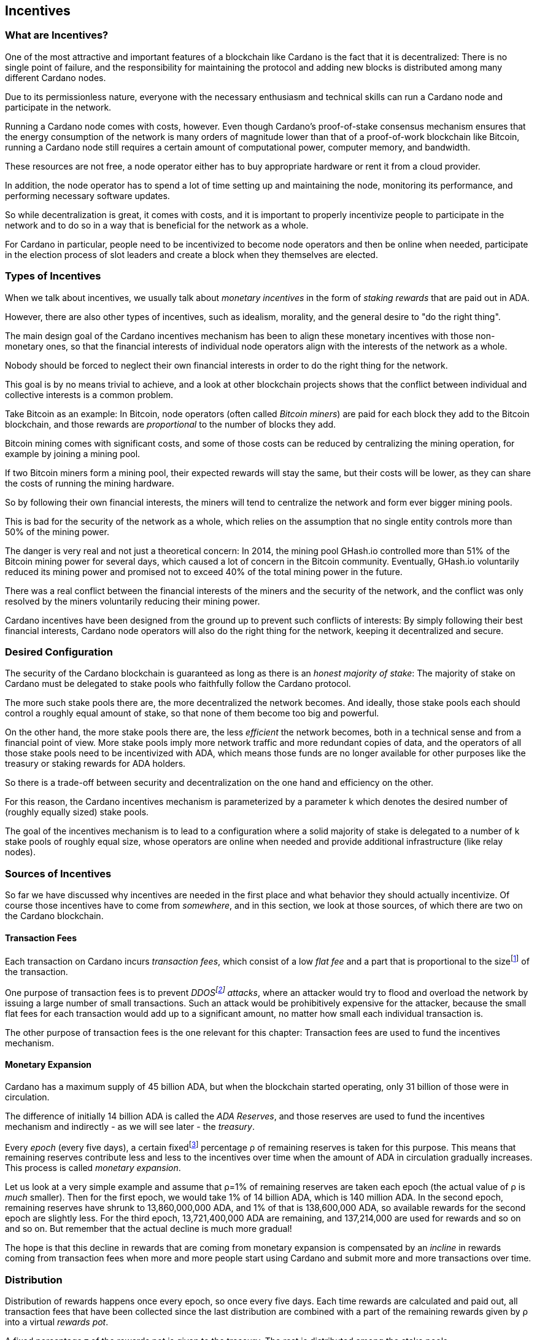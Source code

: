 
== Incentives

=== What are Incentives?

One of the most attractive and important features of a blockchain like Cardano is the fact that it is decentralized: There is no single point of failure, and the responsibility for maintaining the protocol and adding new blocks is distributed among many different Cardano nodes.

Due to its permissionless nature, everyone with the necessary enthusiasm and technical skills can run a Cardano node and participate in the network.

Running a Cardano node comes with costs, however. Even though Cardano's proof-of-stake consensus mechanism ensures that the energy consumption of the network is many orders of magnitude lower than that of a proof-of-work blockchain like Bitcoin, running a Cardano node still requires a certain amount of computational power, computer memory, and bandwidth.

These resources are not free, a node operator either has to buy appropriate hardware or rent it from a cloud provider.

In addition, the node operator has to spend a lot of time setting up and maintaining the node, monitoring its performance, and performing necessary software updates.

So while decentralization is great, it comes with costs, and it is important to properly incentivize people to participate in the network and to do so in a way that is beneficial for the network as a whole.

For Cardano in particular, people need to be incentivized to become node operators and then be online when needed, participate in the election process of slot leaders and create a block when they themselves are elected.

=== Types of Incentives

When we talk about incentives, we usually talk about _monetary incentives_ in the form of _staking rewards_ that are paid out in ADA.

However, there are also other types of incentives, such as idealism, morality, and the general desire to "do the right thing".

The main design goal of the Cardano incentives mechanism has been to align these monetary incentives with those non-monetary ones, so that the financial interests of individual node operators align with the interests of the network as a whole.

Nobody should be forced to neglect their own financial interests in order to do the right thing for the network.

This goal is by no means trivial to achieve, and a look at other blockchain projects shows that the conflict between individual and collective interests is a common problem.

Take Bitcoin as an example: In Bitcoin, node operators (often called _Bitcoin miners_) are paid for each block they add to the Bitcoin blockchain, and those rewards are _proportional_ to the number of blocks they add.

Bitcoin mining comes with significant costs, and some of those costs can be reduced by centralizing the mining operation, for example by joining a mining pool.

If two Bitcoin miners form a mining pool, their expected rewards will stay the same, but their costs will be lower, as they can share the costs of running the mining hardware.

So by following their own financial interests, the miners will tend to centralize the network and form ever bigger mining pools.

This is bad for the security of the network as a whole, which relies on the assumption that no single entity controls more than 50% of the mining power.

The danger is very real and not just a theoretical concern: In 2014, the mining pool GHash.io controlled more than 51% of the Bitcoin mining power for several days, which caused a lot of concern in the Bitcoin community. Eventually, GHash.io voluntarily reduced its mining power and promised not to exceed 40% of the total mining power in the future. 

There was a real conflict between the financial interests of the miners and the security of the network, and the conflict was only resolved by the miners voluntarily reducing their mining power.

Cardano incentives have been designed from the ground up to prevent such conflicts of interests: By simply following their best financial interests, Cardano node operators will also do the right thing for the network, keeping it decentralized and secure.

=== Desired Configuration

The security of the Cardano blockchain is guaranteed as long as there is an _honest majority of stake_: The majority of stake on Cardano must be delegated to stake pools who faithfully follow the Cardano protocol.

The more such stake pools there are, the more decentralized the network becomes. And ideally, those stake pools each should control a roughly equal amount of stake, so that none of them become too big and powerful.

On the other hand, the more stake pools there are, the less _efficient_ the network becomes, both in a technical sense and from a financial point of view. More stake pools imply more network traffic and more redundant copies of data, and the operators of all those stake pools need to be incentivized with ADA, which means those funds are no longer available for other purposes like the treasury or staking rewards for ADA holders.

So there is a trade-off between security and decentralization on the one hand and efficiency on the other.

For this reason, the Cardano incentives mechanism is parameterized by a parameter k which denotes the desired number of (roughly equally sized) stake pools.

The goal of the incentives mechanism is to lead to a configuration where a solid majority of stake is delegated to a number of k stake pools of roughly equal size, whose operators are online when needed and provide additional infrastructure (like relay nodes).

=== Sources of Incentives

So far we have discussed why incentives are needed in the first place and what behavior they should actually incentivize. Of course those incentives have to come from _somewhere_, and in this section, we look at those sources, of which there are two on the Cardano blockchain.

==== Transaction Fees

Each transaction on Cardano incurs _transaction fees_, which consist of a low _flat fee_ and a part that is proportional to the sizefootnote:[Here "size" refers to the size in _bytes_ and not to the amount. A transaction sending ten million ADA (10,000,000,000,000 lovelace) is only slightly more expensive than one sending ten ADA (10,000,000 lovelace), and that slight difference is due to the fact that serializing 10,000,000,000,000 needs a few more bytes than serializing 10,000,000.] of the transaction.

One purpose of transaction fees is to prevent _DDOSfootnote:[DDoS stands for "Distributed Denial of Service".] attacks_, where an attacker would try to flood and overload the network by issuing a large number of small transactions. Such an attack would be prohibitively expensive for the attacker, because the small flat fees for each transaction would add up to a significant amount, no matter how small each individual transaction is.

The other purpose of transaction fees is the one relevant for this chapter: Transaction fees are used to fund the incentives mechanism.

==== Monetary Expansion

Cardano has a maximum supply of 45 billion ADA, but when the blockchain started operating, only 31 billion of those were in circulation.

The difference of initially 14 billion ADA is called the _ADA Reserves_, and those reserves are used to fund the incentives mechanism and indirectly - as we will see later - the _treasury_.

Every _epoch_ (every five days), a certain fixedfootnote:[This percentage is given by a _protocol parameter_.] percentage ρ of remaining reserves is taken for this purpose. This means that remaining reserves contribute less and less to the incentives over time when the amount of ADA in circulation gradually increases. This process is called _monetary expansion_.

[example]
=====
Let us look at a very simple example and assume that ρ=1% of remaining reserves are taken each epoch (the actual value of ρ is _much_ smaller). Then for the first epoch, we would take 1% of 14 billion ADA, which is 140 million ADA. In the second epoch, remaining reserves have shrunk to 13,860,000,000 ADA, and 1% of that is 138,600,000 ADA, so available rewards for the second epoch are slightly less. For the third epoch, 13,721,400,000 ADA are remaining, and 137,214,000 are used for rewards and so on and so on. But remember that the actual decline is much more gradual!
=====

The hope is that this decline in rewards that are coming from monetary expansion is compensated by an _incline_ in rewards coming from transaction fees when more and more people start using Cardano and submit more and more transactions over time. 

=== Distribution

Distribution of rewards happens once every epoch, so once every five days. Each time rewards are calculated and paid out, all transaction fees that have been collected since the last distribution are combined with a part of the remaining rewards given by ρ into a virtual _rewards pot_.

A fixed percentage τ of the rewards pot is given to the treasury. The rest is distributed among the stake pools.

==== Splitting Rewards in a Pool

Once the rewards for a specific pool have been determined, they are distributed among the pool operator and ADA holders delegating to the pool.

In order to compensate the pool operator for his time and expenses, he can take a fixed amount of ADA and a _margin_, a percentage of what remains, from the pool rewards (both the fixed costs and the margin are set by the pool operator when he registers the stake pool).

After that, each delegator to the pool takes a share of what remains that is proportional to the amount of ADA that delegator delegated to the pool. (Note that the pool operator can and normally will be a delegator to his own pool, so he will get a share on top of his costs and margin as well.)

[example]
=====
For example, consider pool operator Alice and ADA holders Bob and Charlie who delegate to Alice's pool. Alice has declared costs of 200 ADA and a margin of 1% when she registered her pool. 

Let us assume that Alice delegates 100,000 ADA to her own pool, Bob delegates 200,000 ADA, and Charlie delegates 300,000 ADA. Let us further assume that the pool rewards for the epoch we look at are 1,000 ADA.

* Distribution starts by Alice taking her fixed costs of 200 ADA.
* After that, Alice takes her 1% margin of the remaining 800 ADA, which is 8 ADA.
* Finally, the remaining 792 ADA are distributed among Alice, Bob and Charlie proportional to their stake, i.e. in proportions 1:2:3. This means that Alice gets 132 ADA, Bob gets 264 ADA, and Charlie gets 396 ADA.

In the end, Alice received 200 + 8 + 132 = 340 ADA, Bob received 264 ADA, and Charlie received 396 ADA.
=====

==== Basic Idea

Now that we have seen how rewards _within_ a pool are distributed, let us turn to the question of how rewards _among_ stake pools are distributed.

The basic idea is simple: Pool rewards should be proportional to pool stakes. The more ADA delegated to a pool, the more rewards that pool should receive.

==== Problems

There are a number of problems with this basic idea, however:

* _Large Pools_: If rewards are proportional to stake, then the same problem that Bitcoin suffers from arises.Two pools will always have an incentive to merge, as the rewards for the merged pool will be the same as the sum of the rewards for the two pools, but the costs of the merged pool can be lower than the sum of the costs of the pools. This is bad for decentralization, because it will lead to a few very large pools controlling most of the stake.

[example]
=====

For example, let us assume that Alice and Bob are both stake pool operators. Alice has a pool with 1 million ADA delegated to it, and Bob has a pool with 2 million ADA delegated to it. 

Alice and Bob have both declared costs of 200 ADA per epoch.

Let us assume that for a specific epoch, Alice's pool's rewards are 10,000 ADA. Without refinements, when rewards are proportional to pool stake, Bob's pool's rewards will therefore be 20,000 ADA.

If Alice and Bob merge their pools, the new pool would have 3 million ADA delegated to itfootnote:[This is of course not guaranteed. Delegators could object to the merger and redelegate their stake to other pools. We ignore this issue in this example.]
and would receive 30,000 ADA in rewards.

However, by merging their pools, Alice and Bob can save costs. So maybe instead of 200 + 200 = 400 ADA per epoch, they can reduce costs to 300 ADA per epoch.

By receiving the same total rewards as before but having lower costs, Alice and Bob will be better off than before and have an incentive to merge their pools.

=====

* _Being Online_: The whole point of having an incentives mechanism in the first place is to ensure the smooth operation of the Cardano blockchain. If a stake pool is not online when it is its turn to create a block, then the network will suffer. If pool rewards are solely based on pool stake and completely ignore pool performance, then pool operators have no incentive to be online when needed.

* _Sybil Attack_: An attacker could easily create many "attractive" pools with low costs and low margin, using different public keys for each of them to hide the fact that all of them are controlled by the same person. 
This way the attacker could capture more than 50% of delegations and gain control over the network.
This kind of attack is called a _Sybil attack_, so named after the book "Sybil" by Flora Rheta Schreiber, which tells the story of the treatment of _Sybil_ Dorsett for dissociative identity disorder.

The Cardano incentives mechanism has been designed to address these problems. While the basic idea still roughly holds, a number of refinements have been added to it to make the incentives mechanism work as intended.

In the following sections, we will look at each of those refinements in turn.

==== First Refinement: Large Pools

To prevent pools from becoming too large, the maximum proportion of the rewards pool that a stake pool can receive is limited by 1/k, where k is the number of desired pools as explained in <<Desired Configuration>>.

[example]
=====
If k is 1000 and 10 million ADA are in the rewards pool for a specific epoch, then the maximum rewards that a single pool can receive are 10,000,000/1,000 = 10,000 ADA.
=====

Note that this does not constrain delegators in any way. They can still choose to delegate to large pools that have already attracted more than 1/k of total stake. It just makes such large pools financially unattractive to delegators, because they will receive less rewards.

[example]
=====
Assuming k=1000 again, let's look at two pools, one with 0.05% of total stake, one with 0.15% of total stake. The first pool will receive 0.05% of the rewards pool. The second pool will _not_ receive 0.15%, but only 0.1%. So while the delegated stake in the large pool is three times as large as the delegated stake in the small pool, the rewards are only twice as large. That means, all other things being equal (performance, margin etc.) that one staked ADA in the large pool will only earn 66.67% of the rewards that one staked ADA in the small pool will earn. This will gently nudge some delegators of the large pool to leave and join a smaller pool, one that is not yet _saturated_, i.e. one that has attracted less than 1/k of total stake. 
=====

==== Second Refinement: Being Online

Stake pools should be penalized for not being online when it is their turn. Rewards will be proportional to performance, ensuring that pools follow the protocol faithfully. Whenever a pool is elected to create a block, it should create that block. If it fails to do so, it should be penalized. We therefore want to modify the pool rewards by a _performance factor_, which is given by the number of blocks a pool _did_ produce in an epoch divided by the number of blocks it _should_ have produced. So a pool missing half its blocks should only receive half its rewards.

There is, however, a problem with implementing this idea directly: Leader election on Cardano is _private_, so that only the elected leaders themselves know that they have been elected. We therefore do not _know_ how many blocks a pool _should_ have produced in an epoch.

We can, however, _estimate_ this number: The probability to be elected slot leader in a given slot is proportional to the pool's stake. A pool with twice the stake will - on average - be elected twice as often. We also know that - again on average - there _will_ be a leader every twenty slots. Combining these two pieces of information, we can estimate how many blocks a pool _should_ have produced in an epoch and use that estimate to calculate the (approximate) performance factor.

[example]
=====
Let us look at a pool that has 0.05% of total stake and has produced 8 blocks in a given epoch.

Because on average, there will be a block every 20 seconds (using the fact that a slot lasts one second at the moment), there will on average be 3 blocks per minute, 180 blocks per hour, 4,320 blocks per day and 21,600 blocks per epoch.

Our example pool has been delegated 1/2000 of the total stake, so on average, it will be elected slot leader 21,600/2000 = 10.8 times in each epoch. If it produced 8 blocks, then we estimate its performance factor as 8/10.8 ~ 74%.
=====

Note that where the "true" performance can never be greater than one (because a pool can never produce a block if it has _not_ been elected slot leader), the _estimated_ performance factor _can_ exceed one. Leader election is (pseudo-)random, and a pool can get lucky and be elected more often than its stake would indicate.

This is no problem, however, because this effect will average out over time. Some pools get lucky, others have bad luck, but in the long run, this will even out.

==== Third Refinement: Sybil Prevention

With the refinements so far, a pool operator could still create many pools (under different names) and attract more than 50% of total stake while keeping each individual pool below the 1/k threshold.

To prevent this, the rewards of a pool are not only based on the stake of that pool and its performance, but also on the stake that the pool operator puts into his own pool, the so-called _pledge_.

Upon registration of a pool, the pool operator has to declare a pledge, a certain amount of ADA that he will delegate to his own pool. He is not forced to actually _honor_ his pledge, but if he does not, then his pool will receive no rewards. 

If he _does_ honor his pledge and delegates the promised amount (or more) to his own pool, then pool rewards will depend on the amount of that pledge as well - the higher the pledge, the higher the rewardsfootnote:[The magnitude of the effect of pledge on rewards depends on a system parameter called a~0~ - the higher a~0~, the higher the effect.].

.The effect of pledge on pool rewards: Rewards rise linearly until the pool is saturated and then remain constant, but the slope of the curve is steeper and the final plateau is higher for pools with higher pledge.

image::pledge.png[]

This means that a bad actor who wants to launch a Sybil attack now has a problem: Nobody can stop him from creating many different pools, but he only has a limited amount of money, which he will have to split among all his pools. This means that each of his pools will have less pledge and therefore receive less rewards, thus making each pool less attractive for delegators, making it much harder for him to attract a significant proportion of total stake.

=== Undistributed Rewards

These refinements can lead to situations where not all funds in the rewards pool are distributed. This, however, is a feature, not a bug: When this happens and some rewards remain in the rewards pool after rewarding all the stake pools, then the remaining funds are sent to the treasury, where they can be put to good use to improve and maintain Cardano.

=== Not Being Short-Sighted

Both pool operators and delegators might be tempted to change their strategiesfootnote:[The strategy of a pool operator is to set costs and margin, the strategy of a delegator is to choose one or more pools to delegate to.] for short-term gains. A popular pool with many delegators, for example, could suddenly increase his margin. This would be short-sighted, however, because delegators would leave the pool, and the pool operator would end up with less rewards than before. Similarly, delegators might refrain from delegating to a good pool that just started, not taking into account that the pool will attract more delegators in the future.

This is handled by careful _ranking_ of pools when they are displayed to users to decide where to delegate. Instead of basing that ranking on the rewards of the last epoch, the ranking is instead based on the expectation that in the long run, only the k most "attractive" pools (with the most favorable combination of cost, margin, pledge and performance) will become saturated. This for example means that a pool that has just started and has not yet attracted many delegators will still be ranked high if it has a good combination of pool parameters that make it attractive, even if rewards will be somewhat lower while the pool is still growing.

=== Game Theory

_Game theory_ is a branch of mathematics that studies strategic interactions between "rational" agents, i.e. agents that try to maximize some objective (like profit) rationally.

Real people in the real world are of course not always rational, but the assumption of rationality is a good starting point to understand how people will behave in a given situation.

One of the pioneers of game theory was John von Neumann, who contributed to a staggering amount of different fields in mathematics, physics and economy and is - among other things - famous for his work on the Manhattan project and on computer architecture.
He has been called one of the most intelligent people in modern history.

.John von Neumann (Los Alamos). By LANL - http://www.lanl.gov/history/atomicbomb/images/NeumannL.GIF (archive copy at the Wayback Machine), Attribution, https://commons.wikimedia.org/w/index.php?curid=3429594

image::neumann.png[John von Neumann, 200]

Another pioneer of game theory was John Nash, who won the Nobel prize in economics in 1994 for his work on the subject. His fascinating story, full of triumph and tragedy, has been made popular for millions of people by the 2001 movie _A Beautiful Mind_. 

.John Forbes Nash Jr. (June 13, 1928 – May 23, 2015) was an American mathematician and economist. Serving as Senior Research Mathematician at Princeton University during the later part of his life, he shared the 1994 Nobel Memorial Prize in Economic Sciences with game theorists Reinhard Selten and John Harsanyi. By Peter Badge / Typos1 - submission by way of Jimmy Wales, CC BY-SA 3.0, https://commons.wikimedia.org/w/index.php?curid=6977799

image::nash.png[John Forbes Nash Jr., 200]

In game theory, Nash's concept of a _Nash Equilibrium_ is of central importance.
A Nash Equilibrium is a situation where no player can improve his payoff by unilaterally changing his strategy. 
So if all other players stick to their strategies, it would be irrational for any player to change his own strategy.

[example]
=====
A famous example of a _game_ in the sense of game theory is the so-called _Prisoner's Dilemma_: Two suspected burglars are being interrogated by the police in two separate interrogation rooms, unable to communicate with each other. The police want to get a confession from at least one of them, and they offer both of them a deal: If one of them confesses and the other one does not, the one who confesses will be set free, and the other one will be sentenced to ten years in prison. If both confess, both will be sentenced to five years in prison. If neither of them confess, both will be sentenced to one year in prison.

[cols="1,1,1"]
|===
|
|*Burglar B confesses*
|*Burglar B stays silent*

|*Burglar A confesses*
|Burglar A: 5 years, Burglar B: 5 years
|Burglar A goes free, Burglar B: 10 years

|*Burglar A stays silent*
|Burglar A: 10 years, Burglar B: goes free
|Burglar A: 1 year, Burglar B: 1 year
|===

This game has exactly one Nash Equilibrium: Both burglars confess and spend five years in prison.

Let us convince ourselves that this is indeed a Nash Equilibrium! 

If Burglar A unilaterally changes his strategy and stays silent, while Burglar B sticks to his strategy of confessing, then instead of going to prison for five years, Burglar A will have to go to prison for ten years. The same is true for Burglar B: If Burglar B switches his strategy from confessing to staying silent, then he will have to go to prison for ten years instead of five, provided Burglar A sticks to his strategy of confessing.

On the other hand, none of the other three possible outcomes of the game are Nash Equilibria:

If both stay silent and thus need to go to prison for one year, then each of them has an incentive to switch his strategy and confess instead, because then he will go free.

If one of them stays silent and the other confesses, then the one staying silent can reduce his prison term from ten years to five years by confessing as well.

(The one confessing has _no_ incentive to switch his strategy in this case, because then instead of going free, he would need to spend one year in prison. However, for an outcome to be a Nash Equilibrium, _none_ of the players must have an incentive to switch his strategy.)

Many people find this result surprising and somewhat depressing: "Clearly", if both simply stayed silent, they would be better off than if both confessed. And they maybe both _would_ stay silent if they had a chance to communicate and coordinate. But the Nash Equilibrium is that both confess, and that is the only outcome that is stable in the sense that no player has an incentive to unilaterally change his strategy.

=====

In a 2022 research paperfootnote:[_Reward Sharing Schemes for Stake Pools_, Lars Brünjes, Aggelos Kiayias, Elias Koutsoupias, Aikaterini-Panagiota Stouka, Euro S&P 2022], game theory was applied to the Cardano incentives mechanism. It was shown that if the reward distribution follows the rules explained above, then each Nash Equilibrium of the "staking game" will have k stake pools of the same size.

As stated before, real people in the real world do not always behave rationally, and they have other objectives than just maximizing their profit. But the mathematical result that under some idealizing assumptions, all Nash Equilibria of the staking game leads to the desired outcome of k equally sized stake pools, is a strong argument that the Cardano incentives mechanism is well-designed and will indeed set the right incentives for pool operators and delegators, resulting in a secure and highly decentralized network for everyone to enjoy.
